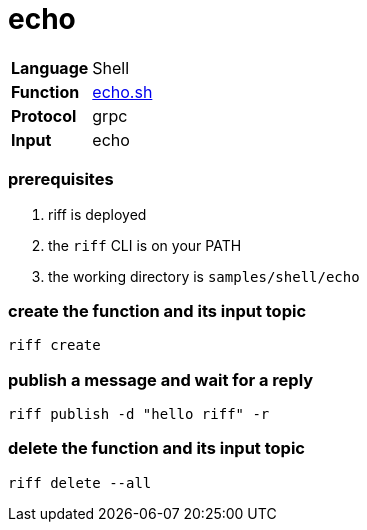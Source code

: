= echo

[horizontal]
*Language*:: Shell
*Function*:: link:echo.sh[echo.sh]
*Protocol*:: grpc
*Input*:: echo

=== prerequisites

1. riff is deployed
2. the `riff` CLI is on your PATH
3. the working directory is `samples/shell/echo`

=== create the function and its input topic

```
riff create
```

=== publish a message and wait for a reply

```
riff publish -d "hello riff" -r
```

=== delete the function and its input topic

```
riff delete --all
```
